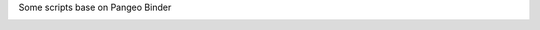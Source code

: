Some scripts base on Pangeo Binder

.. image:: https://binder.pangeo.io/badge_logo.svg
 :target: https://binder.pangeo.io/v2/gh/LemingVan/Pangeo.git/master

